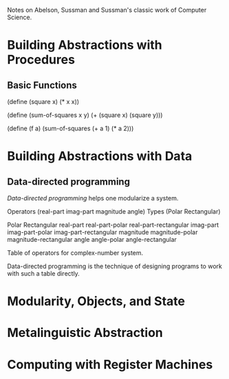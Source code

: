 Notes on Abelson, Sussman and Sussman's classic
work of Computer Science. 

* Building Abstractions with Procedures
** Basic Functions
(define (square x) (* x x))

(define (sum-of-squares x y)
  (+ (square x) (square y)))

(define (f a)
  (sum-of-squares (+ a 1) (* a 2)))


* Building Abstractions with Data
** Data-directed programming
/Data-directed programming/ helps one modularize a system.

Operators (real-part imag-part magnitude angle)
Types     (Polar Rectangular)

              Polar                    Rectangular
real-part     real-part-polar          real-part-rectangular
imag-part     imag-part-polar          imag-part-rectangular
magnitude     magnitude-polar          magnitude-rectangular
angle         angle-polar              angle-rectangular

Table of operators for complex-number system.

Data-directed programming is the technique of designing
programs to work with such a table directly.

* Modularity, Objects, and State
* Metalinguistic Abstraction
* Computing with Register Machines